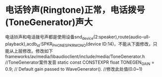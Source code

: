 * 电话铃声(Ringtone)正常，电话拨号(ToneGenerator)声大
  电话铃声和电话拨号声都是使用设备snd_device(2:speaker),route(audio-ull-playback),acdb_id:SPKR_PHONE_SPKR_MONO(device ID:14)，不能从下面修改，只能从上层修改。修改如下
  frameworks/av/media/libaudioclient/include/media/ToneGenerator.h //ToneGenerator案件发音
  static const CONSTEXPR float TONEGEN_GAIN = 0.9; // Default gain passed to WaveGenerator(). //修改此处值(0.0~1)

